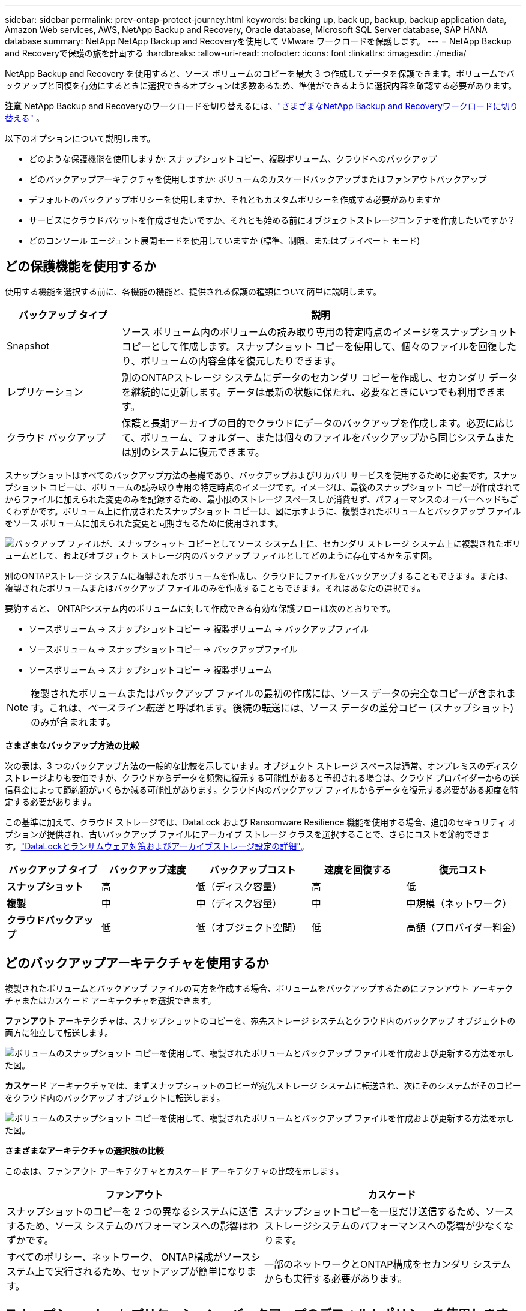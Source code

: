 ---
sidebar: sidebar 
permalink: prev-ontap-protect-journey.html 
keywords: backing up, back up, backup, backup application data, Amazon Web services, AWS, NetApp Backup and Recovery, Oracle database, Microsoft SQL Server database, SAP HANA database 
summary: NetApp NetApp Backup and Recoveryを使用して VMware ワークロードを保護します。 
---
= NetApp Backup and Recoveryで保護の旅を計画する
:hardbreaks:
:allow-uri-read: 
:nofooter: 
:icons: font
:linkattrs: 
:imagesdir: ./media/


[role="lead"]
NetApp Backup and Recovery を使用すると、ソース ボリュームのコピーを最大 3 つ作成してデータを保護できます。ボリュームでバックアップと回復を有効にするときに選択できるオプションは多数あるため、準備ができるように選択内容を確認する必要があります。

[]
====
*注意* NetApp Backup and Recoveryのワークロードを切り替えるには、link:br-start-switch-ui.html["さまざまなNetApp Backup and Recoveryワークロードに切り替える"] 。

====
以下のオプションについて説明します。

* どのような保護機能を使用しますか: スナップショットコピー、複製ボリューム、クラウドへのバックアップ
* どのバックアップアーキテクチャを使用しますか: ボリュームのカスケードバックアップまたはファンアウトバックアップ
* デフォルトのバックアップポリシーを使用しますか、それともカスタムポリシーを作成する必要がありますか
* サービスにクラウドバケットを作成させたいですか、それとも始める前にオブジェクトストレージコンテナを作成したいですか？
* どのコンソール エージェント展開モードを使用していますか (標準、制限、またはプライベート モード)




== どの保護機能を使用するか

使用する機能を選択する前に、各機能の機能と、提供される保護の種類について簡単に説明します。

[cols="20,70"]
|===
| バックアップ タイプ | 説明 


| Snapshot | ソース ボリューム内のボリュームの読み取り専用の特定時点のイメージをスナップショット コピーとして作成します。スナップショット コピーを使用して、個々のファイルを回復したり、ボリュームの内容全体を復元したりできます。 


| レプリケーション | 別のONTAPストレージ システムにデータのセカンダリ コピーを作成し、セカンダリ データを継続的に更新します。データは最新の状態に保たれ、必要なときにいつでも利用できます。 


| クラウド バックアップ | 保護と長期アーカイブの目的でクラウドにデータのバックアップを作成します。必要に応じて、ボリューム、フォルダー、または個々のファイルをバックアップから同じシステムまたは別のシステムに復元できます。 
|===
スナップショットはすべてのバックアップ方法の基礎であり、バックアップおよびリカバリ サービスを使用するために必要です。スナップショット コピーは、ボリュームの読み取り専用の特定時点のイメージです。イメージは、最後のスナップショット コピーが作成されてからファイルに加えられた変更のみを記録するため、最小限のストレージ スペースしか消費せず、パフォーマンスのオーバーヘッドもごくわずかです。ボリューム上に作成されたスナップショット コピーは、図に示すように、複製されたボリュームとバックアップ ファイルをソース ボリュームに加えられた変更と同期させるために使用されます。

image:diagram-321-overview.png["バックアップ ファイルが、スナップショット コピーとしてソース システム上に、セカンダリ ストレージ システム上に複製されたボリュームとして、およびオブジェクト ストレージ内のバックアップ ファイルとしてどのように存在するかを示す図。"]

別のONTAPストレージ システムに複製されたボリュームを作成し、クラウドにファイルをバックアップすることもできます。または、複製されたボリュームまたはバックアップ ファイルのみを作成することもできます。それはあなたの選択です。

要約すると、 ONTAPシステム内のボリュームに対して作成できる有効な保護フローは次のとおりです。

* ソースボリューム -> スナップショットコピー -> 複製ボリューム -> バックアップファイル
* ソースボリューム -> スナップショットコピー -> バックアップファイル
* ソースボリューム -> スナップショットコピー -> 複製ボリューム



NOTE: 複製されたボリュームまたはバックアップ ファイルの最初の作成には、ソース データの完全なコピーが含まれます。これは、_ベースライン転送_ と呼ばれます。後続の転送には、ソース データの差分コピー (スナップショット) のみが含まれます。

*さまざまなバックアップ方法の比較*

次の表は、3 つのバックアップ方法の一般的な比較を示しています。オブジェクト ストレージ スペースは通常、オンプレミスのディスク ストレージよりも安価ですが、クラウドからデータを頻繁に復元する可能性があると予想される場合は、クラウド プロバイダーからの送信料金によって節約額がいくらか減る可能性があります。クラウド内のバックアップ ファイルからデータを復元する必要がある頻度を特定する必要があります。

この基準に加えて、クラウド ストレージでは、DataLock および Ransomware Resilience 機能を使用する場合、追加のセキュリティ オプションが提供され、古いバックアップ ファイルにアーカイブ ストレージ クラスを選択することで、さらにコストを節約できます。link:prev-ontap-policy-object-options.html["DataLockとランサムウェア対策およびアーカイブストレージ設定の詳細"]。

[cols="18,18,22,18,22"]
|===
| バックアップ タイプ | バックアップ速度 | バックアップコスト | 速度を回復する | 復元コスト 


| *スナップショット* | 高 | 低（ディスク容量） | 高 | 低 


| *複製* | 中 | 中（ディスク容量） | 中 | 中規模（ネットワーク） 


| *クラウドバックアップ* | 低 | 低（オブジェクト空間） | 低 | 高額（プロバイダー料金） 
|===


== どのバックアップアーキテクチャを使用するか

複製されたボリュームとバックアップ ファイルの両方を作成する場合、ボリュームをバックアップするためにファンアウト アーキテクチャまたはカスケード アーキテクチャを選択できます。

*ファンアウト* アーキテクチャは、スナップショットのコピーを、宛先ストレージ システムとクラウド内のバックアップ オブジェクトの両方に独立して転送します。

image:diagram-321-fanout-detailed.png["ボリュームのスナップショット コピーを使用して、複製されたボリュームとバックアップ ファイルを作成および更新する方法を示した図。"]

*カスケード* アーキテクチャでは、まずスナップショットのコピーが宛先ストレージ システムに転送され、次にそのシステムがそのコピーをクラウド内のバックアップ オブジェクトに転送します。

image:diagram-321-cascade-detailed.png["ボリュームのスナップショット コピーを使用して、複製されたボリュームとバックアップ ファイルを作成および更新する方法を示した図。"]

*さまざまなアーキテクチャの選択肢の比較*

この表は、ファンアウト アーキテクチャとカスケード アーキテクチャの比較を示します。

[cols="50,50"]
|===
| ファンアウト | カスケード 


| スナップショットのコピーを 2 つの異なるシステムに送信するため、ソース システムのパフォーマンスへの影響はわずかです。 | スナップショットコピーを一度だけ送信するため、ソースストレージシステムのパフォーマンスへの影響が少なくなります。 


| すべてのポリシー、ネットワーク、 ONTAP構成がソースシステム上で実行されるため、セットアップが簡単になります。 | 一部のネットワークとONTAP構成をセカンダリ システムからも実行する必要があります。 
|===


== スナップショット、レプリケーション、バックアップのデフォルトポリシーを使用しますか？

NetAppが提供するデフォルトのポリシーを使用してバックアップを作成することも、カスタム ポリシーを作成することもできます。アクティベーション ウィザードを使用してボリュームのバックアップおよびリカバリ サービスを有効にする場合、デフォルトのポリシーと、システム (Cloud Volumes ONTAPまたはオンプレミスのONTAPシステム) にすでに存在するその他のポリシーから選択できます。既存のポリシーとは異なるポリシーを使用する場合は、アクティベーション ウィザードを開始する前または使用中にポリシーを作成できます。

* デフォルトのスナップショット ポリシーでは、時間別、日次、週次のスナップショット コピーが作成され、時間別 6 個、日次 2 個、週次 2 個のスナップショット コピーが保持されます。
* デフォルトのレプリケーション ポリシーでは、毎日および毎週のスナップショット コピーがレプリケートされ、毎日 7 個のスナップショット コピーと毎週 52 個のスナップショット コピーが保持されます。
* デフォルトのバックアップ ポリシーでは、毎日および毎週のスナップショット コピーが複製され、毎日 7 個のスナップショット コピーと毎週 52 個のスナップショット コピーが保持されます。


レプリケーションまたはバックアップ用のカスタム ポリシーを作成する場合、ポリシー ラベル (「毎日」や「毎週」など) がスナップショット ポリシーに存在するラベルと一致している必要があります。一致していないと、レプリケートされたボリュームとバックアップ ファイルが作成されません。

NetApp Backup and Recovery UI で、スナップショット、レプリケーション、およびオブジェクト ストレージ ポリシーへのバックアップを作成できます。セクションを参照してくださいlink:prev-ontap-backup-manage.html["新しいバックアップポリシーの追加"]詳細については。

NetApp Backup and Recoveryを使用してカスタム ポリシーを作成するだけでなく、System Manager またはONTAPコマンド ライン インターフェイス (CLI) を使用することもできます。

* https://docs.netapp.com/us-en/ontap/task_dp_configure_snapshot.html["System ManagerまたはONTAP CLIを使用してスナップショットポリシーを作成します"^]
* https://docs.netapp.com/us-en/ontap/task_dp_create_custom_data_protection_policies.html["System ManagerまたはONTAP CLIを使用してレプリケーションポリシーを作成します。"^]


*注意:* System Manager を使用する場合は、レプリケーション ポリシーのポリシー タイプとして *非同期* を選択し、オブジェクトへのバックアップ ポリシーとして *非同期* と *クラウドへのバックアップ* を選択します。

ここでは、カスタム ポリシーを作成する場合に役立つ可能性のあるONTAP CLI コマンドのサンプルをいくつか示します。  _admin_ vserver（ストレージVM）を `<vserver_name>`これらのコマンドでは。

[cols="30,70"]
|===
| ポリシーの説明 | コマンド 


| シンプルなスナップショットポリシー | `snapshot policy create -policy WeeklySnapshotPolicy -enabled true -schedule1 weekly -count1 10 -vserver ClusterA -snapmirror-label1 weekly` 


| クラウドへのシンプルなバックアップ | `snapmirror policy create -policy <policy_name> -transfer-priority normal -vserver <vserver_name> -create-snapshot-on-source false -type vault`
`snapmirror policy add-rule -policy <policy_name> -vserver <vserver_name> -snapmirror-label <snapmirror_label> -keep` 


| DataLockとランサムウェア対策を備えたクラウドへのバックアップ | `snapmirror policy create -policy CloudBackupService-Enterprise -snapshot-lock-mode enterprise -vserver <vserver_name>`
`snapmirror policy add-rule -policy CloudBackupService-Enterprise -retention-period 30days` 


| アーカイブストレージクラスによるクラウドへのバックアップ | `snapmirror policy create -vserver <vserver_name> -policy <policy_name> -archive-after-days <days> -create-snapshot-on-source false -type vault`
`snapmirror policy add-rule -policy <policy_name> -vserver <vserver_name> -snapmirror-label <snapmirror_label> -keep` 


| 別のストレージシステムへのシンプルなレプリケーション | `snapmirror policy create -policy <policy_name> -type async-mirror -vserver <vserver_name>`
`snapmirror policy add-rule -policy <policy_name> -vserver <vserver_name> -snapmirror-label <snapmirror_label> -keep` 
|===

NOTE: クラウド関係へのバックアップには、ボールト ポリシーのみを使用できます。



== ポリシーはどこに保存されますか?

バックアップ ポリシーは、使用する予定のバックアップ アーキテクチャ (ファンアウトまたはカスケード) に応じて異なる場所に存在します。レプリケーションでは 2 つのONTAPストレージ システムがペアになり、オブジェクトへのバックアップではストレージ プロバイダーが宛先として使用されるため、レプリケーション ポリシーとバックアップ ポリシーは同じ方法で設計されていません。

* スナップショット ポリシーは常にプライマリ ストレージ システムに存在します。
* レプリケーション ポリシーは常にセカンダリ ストレージ システムに存在します。
* オブジェクトへのバックアップ ポリシーは、ソース ボリュームが存在するシステム上に作成されます。これは、ファンアウト構成の場合はプライマリ クラスター、カスケード構成の場合はセカンダリ クラスターです。


これらの違いは表に示されています。

[cols="25,25,25,25"]
|===
| アーキテクチャ | スナップショットポリシー | レプリケーションポリシー | バックアップ ポリシー 


| *ファンアウト* | プライマリ | セカンダリ | プライマリ 


| *カスケード* | プライマリ | セカンダリ | セカンダリ 
|===
したがって、カスケード アーキテクチャを使用するときにカスタム ポリシーを作成する予定の場合は、複製されたボリュームが作成されるセカンダリ システムでオブジェクト ポリシーへのレプリケーションとバックアップを作成する必要があります。ファンアウト アーキテクチャを使用するときにカスタム ポリシーを作成する予定の場合は、複製されたボリュームが作成されるセカンダリ システムにレプリケーション ポリシーを作成し、プライマリ システムにオブジェクト ポリシーへのバックアップを作成する必要があります。

すべてのONTAPシステムに存在するデフォルトのポリシーを使用している場合は、設定は完了です。



== 独自のオブジェクトストレージコンテナを作成しますか？

システムのオブジェクト ストレージにバックアップ ファイルを作成すると、デフォルトでは、バックアップおよびリカバリ サービスによって、構成したオブジェクト ストレージ アカウントにバックアップ ファイル用のコンテナー (バケットまたはストレージ アカウント) が作成されます。  AWS または GCP バケットの名前は、デフォルトで「netapp-backup-<uuid>」になります。  Azure Blob ストレージ アカウントの名前は「netappbackup<uuid>」です。

特定のプレフィックスを使用したり、特別なプロパティを割り当てたりしたい場合は、オブジェクト プロバイダー アカウントでコンテナーを自分で作成できます。独自のコンテナーを作成する場合は、アクティベーション ウィザードを開始する前にコンテナーを作成する必要があります。 NetApp Backup and Recovery、任意のバケットを使用したり、バケットを共有したりできます。バックアップ アクティベーション ウィザードは、選択したアカウントと資格情報に対してプロビジョニングされたコンテナーを自動的に検出し、使用するコンテナーを選択できるようにします。

バケットは、コンソールから、またはクラウド プロバイダーから作成できます。

* https://docs.netapp.com/us-en/storage-management-s3-storage/task-add-s3-bucket.html["コンソールから Amazon S3 バケットを作成する"^]
* https://docs.netapp.com/us-en/storage-management-blob-storage/task-add-blob-storage.html["コンソールから Azure Blob ストレージ アカウントを作成する"^]
* https://docs.netapp.com/us-en/storage-management-google-cloud-storage/task-add-gcp-bucket.html["コンソールから Google Cloud Storage バケットを作成する"^]


「netapp-backup-xxxxxx」以外のバケットプレフィックスを使用する予定の場合は、コンソールエージェントの IAM ロールの S3 権限を変更する必要があります。

*高度なバケット設定*

古いバックアップ ファイルをアーカイブ ストレージに移動する場合、または DataLock と Ransomware 保護を有効にしてバックアップ ファイルをロックし、ランサムウェアの可能性をスキャンする場合は、特定の構成設定でコンテナーを作成する必要があります。

* 現時点では、クラスターでONTAP 9.10.1 以降のソフトウェアを使用している場合、独自のバケット上のアーカイブ ストレージは AWS S3 ストレージでサポートされています。デフォルトでは、バックアップは S3 _Standard_ ストレージ クラスから開始されます。適切なライフサイクル ルールを使用してバケットを作成してください。
+
** 30 日後、バケットの全スコープ内のオブジェクトを S3 _Standard-IA_ に移動します。
** 「smc_push_to_archive: true」タグが付いたオブジェクトを_Glacier Flexible Retrieval_（旧S3 Glacier）に移動します。


* DataLock とランサムウェア保護は、クラスターでONTAP 9.11.1 以降のソフトウェアを使用している場合は AWS ストレージでサポートされ、 ONTAP 9.12.1 以降のソフトウェアを使用している場合は Azure ストレージでサポートされます。
+
** AWS の場合、30 日間の保持期間を使用してバケットでオブジェクト ロックを有効にする必要があります。
** Azure の場合、バージョン レベルの不変性をサポートするストレージ クラスを作成する必要があります。






== どのコンソールエージェント展開モードを使用していますか

すでにコンソールを使用してストレージを管理している場合は、コンソール エージェントがすでにインストールされています。 NetApp Backup and Recoveryと同じコンソール エージェントを使用する予定であれば、準備は完了です。別のコンソール エージェントを使用する必要がある場合は、バックアップとリカバリの実装を開始する前にそれをインストールする必要があります。

NetApp Consoleは、ビジネス要件とセキュリティ要件を満たす方法でコンソールを使用できるようにする複数の導入モードを提供します。  _標準モード_ では、コンソール SaaS レイヤーを活用して完全な機能を提供しますが、_制限モード_ と _プライベート モード_ は接続制限のある組織で利用できます。

https://docs.netapp.com/us-en/console-setup-admin/concept-modes.html["NetApp Consoleの導入モードの詳細"^]。



=== 完全なインターネット接続を備えたサイトのサポート

NetApp Backup and Recovery を完全なインターネット接続 (_標準モード_ または _SaaS モード_ とも呼ばれます) を備えたサイトで使用する場合、コンソールによって管理されるオンプレミスのONTAPまたはCloud Volumes ONTAPシステムに複製されたボリュームを作成でき、サポートされているいずれかのクラウド プロバイダーのオブジェクト ストレージにバックアップ ファイルを作成できます。link:concept-backup-to-cloud.html["サポートされているバックアップ先の完全なリストを参照してください"]。

有効なコンソール エージェントの場所の一覧については、バックアップ ファイルを作成する予定のクラウド プロバイダーの次のいずれかのバックアップ手順を参照してください。コンソール エージェントを Linux マシンに手動でインストールするか、特定のクラウド プロバイダーに展開する必要があるという制限がいくつかあります。

* link:prev-ontap-backup-cvo-aws.html["Cloud Volumes ONTAPデータを Amazon S3 にバックアップする"]
* link:prev-ontap-backup-cvo-azure.html["Cloud Volumes ONTAPデータを Azure Blob にバックアップする"]
* link:prev-ontap-backup-cvo-gcp.html["Cloud Volumes ONTAPデータを Google Cloud にバックアップする"]
* link:prev-ontap-backup-onprem-aws.html["オンプレミスのONTAPデータを Amazon S3 にバックアップする"]
* link:prev-ontap-backup-onprem-azure.html["オンプレミスのONTAPデータを Azure Blob にバックアップする"]
* link:prev-ontap-backup-onprem-gcp.html["オンプレミスのONTAPデータを Google Cloud にバックアップする"]
* link:prev-ontap-backup-onprem-storagegrid.html["オンプレミスのONTAPデータをStorageGRIDにバックアップする"]
* link:prev-ontap-backup-onprem-ontaps3.html["オンプレミスのONTAPをONTAP S3 にバックアップする"]




=== インターネット接続が制限されているサイトのサポート

NetApp Backup and Recovery は、インターネット接続が制限されているサイト (_制限モード_ とも呼ばれます) でボリューム データをバックアップするために使用できます。この場合、宛先のクラウド リージョンにコンソール エージェントを展開する必要があります。

ifdef::aws[]

* オンプレミスのONTAPシステムまたは AWS 商用リージョンにインストールされたCloud Volumes ONTAPシステムから Amazon S3 にデータをバックアップできます。link:prev-ontap-backup-cvo-aws.html["Cloud Volumes ONTAPデータを Amazon S3 にバックアップする"]。


endif::aws[]

ifdef::azure[]

* オンプレミスのONTAPシステムまたは Azure 商用リージョンにインストールされたCloud Volumes ONTAPシステムから Azure Blob にデータをバックアップできます。link:prev-ontap-backup-cvo-azure.html["Cloud Volumes ONTAPデータを Azure Blob にバックアップする"]。


endif::azure[]



=== インターネットに接続できないサイトのサポート

NetApp Backup and Recovery は、インターネット接続のないサイト (_プライベート モード_ または _ダーク_ サイトとも呼ばれます) でボリューム データをバックアップするために使用できます。この場合、同じサイト内の Linux ホストにコンソール エージェントを展開する必要があります。


NOTE: BlueXPプライベート モード (レガシーBlueXPインターフェイス) は通常、インターネット接続がなく、AWS Secret Cloud、AWS Top Secret Cloud、Azure IL6 などの安全なクラウド領域があるオンプレミス環境で使用されます。NetApp は、従来のBlueXPインターフェースを使用してこれらの環境を引き続きサポートします。従来のBlueXPインターフェースのプライベートモードのドキュメントについては、 https://docs.netapp.com/us-en/console-setup-admin/media/BlueXP-Private-Mode-legacy-interface.pdf["BlueXPプライベートモードの PDF ドキュメント"] 。

* ローカルのオンプレミスONTAPシステムからローカルのNetApp StorageGRIDシステムにデータをバックアップできます。link:prev-ontap-backup-onprem-storagegrid.html["オンプレミスのONTAPデータをStorageGRIDにバックアップする"]。
* ローカルのオンプレミスONTAPシステムから、ローカルのオンプレミスONTAPシステムまたは S3 オブジェクト ストレージ用に構成されたCloud Volumes ONTAPシステムにデータをバックアップできます。link:prev-ontap-backup-onprem-ontaps3.html["オンプレミスのONTAPデータをONTAP S3 にバックアップする"] .ifdef::aws[]


endif::aws[]

ifdef::azure[]

endif::azure[]

